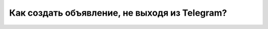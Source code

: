 Как создать объявление, не выходя из Telegram?
----------------------------------------------
.. figure:: ../_images/05-telegram/Screenshot_31.png